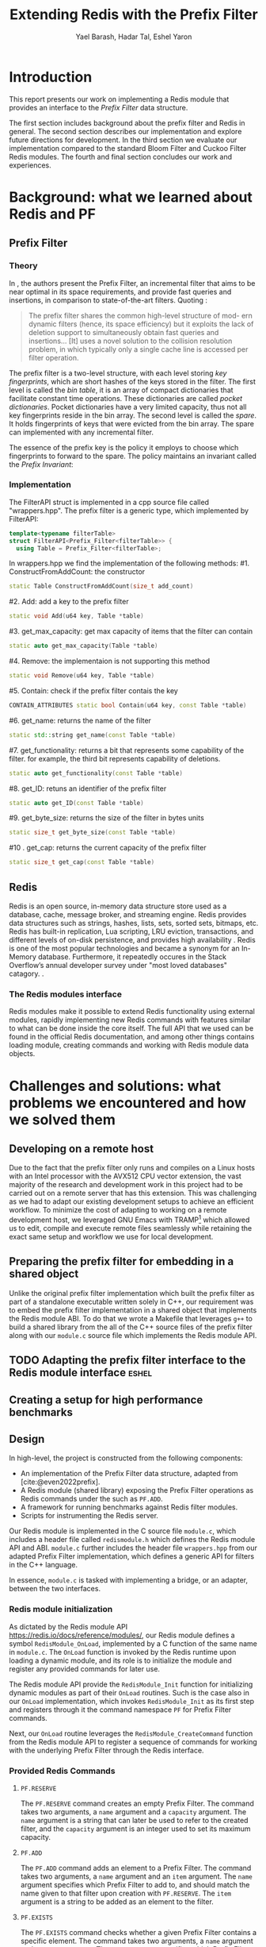 #+TITLE: Extending Redis with the Prefix Filter
#+OPTIONS: toc:nil num:nil ^:{}
#+AUTHOR: Yael Barash, Hadar Tal, Eshel Yaron
#+bibliography: workshop.bib
#+STARTUP: inlineimages indent contents
#+LATEX_HEADER: \usepackage{natbib}
#+LATEX_HEADER: \newtheorem{invariant}{Invariant}[section]

* Introduction

This report presents our work on implementing a Redis module that
provides an interface to the /Prefix Filter/ data structure.

The first section includes background about the prefix filter and
Redis in general.  The second section describes our implementation and
explore future directions for development.  In the third section we
evaluate our implementation compared to the standard Bloom Filter and
Cuckoo Filter Redis modules.  The fourth and final section concludes
our work and experiences.

* Background: what we learned about Redis and PF

** Prefix Filter
*** Theory

In \cite{even2022prefix}, the authors present the Prefix Filter, an
incremental filter that aims to be near optimal in its space
requirements, and provide fast queries and insertions, in comparison
to state-of-the-art filters.  Quoting \cite{even2022prefix}:

#+begin_quote
The prefix filter shares the common high-level structure of mod- ern
dynamic filters (hence, its space efficiency) but it exploits the lack
of deletion support to simultaneously obtain fast queries and
insertions... [It] uses a novel solution to the collision resolution
problem, in which typically only a single cache line is accessed per
filter operation.
#+end_quote

The prefix filter is a two-level structure, with each level storing
/key fingerprints/, which are short hashes of the keys stored in the
filter.  The first level is called the /bin table/, it is an array of
compact dictionaries that facilitate constant time operations.  These
dictionaries are called /pocket dictionaries/.  Pocket dictionaries have
a very limited capacity, thus not all key fingerprints reside in the
bin array.  The second level is called the /spare/. It holds
fingerprints of keys that were evicted from the bin array.  The spare
can implemented with any incremental filter.

The essence of the prefix key is the policy it employs to choose which
fingerprints to forward to the spare.  The policy maintains an
invariant called the /Prefix Invariant/:

\begin{invariant}[Prefix Invariant]
Each bin $i$ contains a prefix of the sorted list of key fingerprints
of keys that were inserted into the prefix filter and whose dedicated
bin is $i$.
\end{invariant}

*** Implementation

The FilterAPI struct is implemented in a cpp source file called "wrappers.hpp". The prefix filter is a generic type, which implemented by FilterAPI:
#+begin_src cpp
template<typename filterTable>
struct FilterAPI<Prefix_Filter<filterTable>> {
  using Table = Prefix_Filter<filterTable>;
  #+end_src
  In wrappers.hpp we find the implementation of the following methods:
  #1. ConstructFromAddCount: the constructor
  #+begin_src cpp
  static Table ConstructFromAddCount(size_t add_count)
  #+end_src
  #2. Add: add a key to the prefix filter
  #+begin_src cpp
  static void Add(u64 key, Table *table)
  #+end_src
  #3. get_max_capacity: get max capacity of items that the filter can contain
  #+begin_src cpp
  static auto get_max_capacity(Table *table)
  #+end_src
  #4. Remove: the implementaion is not supporting this method
  #+begin_src cpp
  static void Remove(u64 key, Table *table)
  #+end_src
  #5.  Contain: check if the prefix filter contais the key
  #+begin_src cpp
  CONTAIN_ATTRIBUTES static bool Contain(u64 key, const Table *table)
  #+end_src
  #6. get_name: returns the name of the filter
  #+begin_src cpp
  static std::string get_name(const Table *table)
  #+end_src
  #7. get_functionality: returns a bit that represents some capability of the filter. for example, the third bit represents capability of deletions.
  #+begin_src cpp
  static auto get_functionality(const Table *table)
  #+end_src
  #8. get_ID: retuns an identifier of the prefix filter
  #+begin_src cpp
  static auto get_ID(const Table *table)
  #+end_src
  #9. get_byte_size: returns the size of the filter in bytes units
  #+begin_src cpp
  static size_t get_byte_size(const Table *table)
  #+end_src
  #10 . get_cap: returns the current capacity of the prefix filter
  #+begin_src cpp
  static size_t get_cap(const Table *table)
  #+end_src

** Redis

Redis is an open source, in-memory data structure store used as a database, cache,
message broker, and streaming engine. Redis provides data structures such as strings,
hashes, lists, sets, sorted sets, bitmaps, etc. Redis has built-in replication,
Lua scripting, LRU eviction, transactions, and different levels of on-disk persistence,
and provides high availability \cite{https://redis.io/docs/about/}.
Redis is one of the most popular technologies and became a synonym
for an In-Memory database. Furthermore, it repeatedly occures in the Stack Overflow’s
annual developer survey under "most loved databases" catagory.
\cite{https://redis.com/blog/redis-is-the-most-loved-database-for-the-4th-year-in-a-row/}.

*** The Redis modules interface

Redis modules make it possible to extend Redis functionality using external modules,
rapidly implementing new Redis commands with features similar to what can be done inside the core itself.
The full API that we used can be found in the official Redis documentation,
and among other things contains loading module, creating commands and working with
Redis module data objects.
\cite{https://redis.io/docs/reference/modules/}

* Challenges and solutions: what problems we encountered and how we solved them

** Developing on a remote host

Due to the fact that the prefix filter only runs and compiles on a
Linux hosts with an Intel processor with the AVX512 CPU vector
extension, the vast majority of the research and development work in
this project had to be carried out on a remote server that has this
extension.  This was challenging as we had to adapt our existing
development setups to achieve an efficient workflow.  To minimize the
cost of adapting to working on a remote development host, we leveraged
GNU Emacs with TRAMP\footnote{See https://www.gnu.org/software/tramp/}
which allowed us to edit, compile and execute remote files seamlessly
while retaining the exact same setup and workflow we use for local
development.

** Preparing the prefix filter for embedding in a shared object

Unlike the original prefix filter implementation which built the
prefix filter as part of a standalone executable written solely in
C++, our requirement was to embed the prefix filter implementation in
a shared object that implements the Redis module ABI.  To do that we
wrote a Makefile that leverages =g++= to build a shared library from the
all of the C++ source files of the prefix filter along with our
=module.c= source file which implements the Redis module API.

** TODO Adapting the prefix filter interface to the Redis module interface :eshel:

** Creating a setup for high performance benchmarks



** Design

In high-level, the project is constructed from the following components:
- An implementation of the Prefix Filter data structure, adapted from
  [cite:@even2022prefix].
- A Redis module (shared library) exposing the Prefix Filter
  operations as Redis commands under the such as =PF.ADD=.
- A framework for running benchmarks against Redis filter modules.
- Scripts for instrumenting the Redis server.

Our Redis module is implemented in the C source file =module.c=, which
includes a header file called =redismodule.h= which defines the Redis
module API and ABI.  =module.c= further includes the header file
=wrappers.hpp= from our adapted Prefix Filter implementation, which
defines a generic API for filters in the C++ language.

In essence, =module.c= is tasked with implementing a bridge, or an
adapter, between the two interfaces.

*** Redis module initialization

As dictated by the Redis module API
[[https://redis.io/docs/reference/modules/]], our Redis module defines a
symbol =RedisModule_OnLoad=, implemented by a C function of the same
name in =module.c=.  The =OnLoad= function is invoked by the Redis runtime
upon loading a dynamic module, and its role is to initialize the
module and register any provided commands for later use.

The Redis module API provide the =RedisModule_Init= function for
initializing dynamic modules as part of their =OnLoad= routines.  Such
is the case also in our =OnLoad= implementation, which invokes
=RedisModule_Init= as its first step and registers through it the
command namespace =PF= for Prefix Filter commands.

Next, our =OnLoad= routine leverages the =RedisModule_CreateCommand=
function from the Redis module API to register a sequence of commands
for working with the underlying Prefix Filter through the Redis
interface.

*** Provided Redis Commands

**** =PF.RESERVE=

The =PF.RESERVE= command creates an empty Prefix Filter.  The command
takes two arguments, a =name= argument and a =capacity= argument.  The
=name= argument is a string that can later be used to refer to the
created filter, and the =capacity= argument is an integer used to set
its maximum capacity.

**** =PF.ADD=

The =PF.ADD= command adds an element to a Prefix Filter.  The command
takes two arguments, a =name= argument and an =item= argument.  The =name=
argument specifies which Prefix Filter to add to, and should match the
name given to that filter upon creation with =PF.RESERVE=.  The =item=
argument is a string to be added as an element to the filter.

**** =PF.EXISTS=

The =PF.EXISTS= command checks whether a given Prefix Filter contains a
specific element.  The command takes two arguments, a =name= argument
and an =item= argument.  The =name= argument specifies which Prefix Filter
to check for the element, and the =item= argument is the element to test
for existence in the table.  As is generally the case for filters,
this command may yield false positive results, meaning it may succeed
although the given element had never been inserted into the table.

**** =PF.MADD=

The =PF.MADD= command is an enhanced version of the =PF.ADD= command which
allows for specifying any number of elements to add to the given
Prefix Filter.  The first argument to =PF.MADD= is the name of the
Prefix Filter to add elements to, and the rest of the arguments are
treated as items to add to the filter.  The command returns an array
of integers, one for each input element.  The returned array contains
=1= in each index =i= such that that =i='th input element was newly added to
the filter, and =0= in the rest.

**** =PF.MEXISTS=

The =PF.MEXISTS=, similarly to =PF.MADD=, is an enhanced version of the
=PF.EXISTS= command which allows for specifying any number of elements
to to the given Prefix Filter.  The first argument to =PF.MADD= is the
name of the Prefix Filter to add elements to, and the rest of the
arguments are treated as items to add to the filter.  The command
returns an array of integers, which contains =1= in each index =i= such
that that =i='th input element exists in the filter, and =0= in the rest.

**** =PF.INFO=

The =PF.INFO= command takes a single argument, the name of an existing
Prefix Filter table and returns information about the status of the
table.

#+begin_src
127.0.0.1:6379> pf.reserve my_table 1024
OK
127.0.0.1:6379> pf.info my_table
1) Capacity
2) (integer) 1024
3) Filled
4) (integer) 0
5) Size
6) (integer) 1568
#+end_src

** Future work

*** First insert ???

*** TODO Better sorting                                             :eshel:

*** TODO Dump and load - persist Prefix Filter to disk!

* Evaluation: Comparison of the filters (Bloom vs. cuckoo vs. prefix)

** Introduction

A Benchmark in Performance Testing is a metric or a point of reference
against which software products or services can be compared to assess
the quality measures. In other words, Benchmark means a set standard
that helps to determine the quality of a software product or a
service. We can benchmark a software product or service to assess its
quality.

We would like to compare the performance of the filters to determine
if there is any improvment by using the implemented data structure –
prefix filter. Filter data structures are used to test whether an
element is a member of a set. Particullary in redis, In-Memory filters
let us unswer that question in a near-realtime duration, so while
trying to compare the filters we should think about the filters's
latency while adding and querying data. We created performence tests
which measure the duration of the multi-add and multi-exists commands
under different amount of items in the command and increasing amount
of concurrent requests.

** Implementation

While creating the benchmarks, we decided to use the Golang programing language. Golang is expressive, clean, and efficient. Its concurrency mechanisms make it easy to write programs that get the most out of multicore and networked machines. We also had previous experience with creating a Redis client in Go that is able to perform non-standard Redis commands by using Lua scripts.

We have created a generic test function which receive -
- N - number of iterations
- M - number of parallel tests
- F - function to be tested
and returns the average durtion of N iterations, each contains M concurrent callings to F.

The benchmark folder includes -
- redis - a Redis client which is able to perform non-standard Redis commands.
- scripts- Lua scripts which Redis can execute.
- utils - random strings generator and the generic test function.
- visualisation - a python program for visualizing the results.
- correctnessTests.go - validate the behavior of the implemented commands.
- loadTests.go - perform the benchmarks.

** Results

In every benchmark, we set N (number of iterations) to 50.

** Benchmark A
#+NAME:   fig:bench1
[[./testExistsPerNumberOfParalleledTests.png]]

** Benchmark B
#+NAME:   fig:bench2
[[./testMAddPerNumberOfItems.png]]
- In every MADD test there was just one call.

** Benchmark C
#+NAME:   fig:bench3
[[./testMAddPerNumberOfParalleledTests.png]]
- In every MADD command 10 records were added.

** Benchmark D
#+NAME:   fig:bench4
[[./testMExistsPerNumberOfItems.png]]
- In every MExists test there was just one call.

** Benchmark E
#+NAME:   fig:bench5
[[./testMExistsPerNumberOfItemsAlwaysNegative.png]]
- In every MExists test there was just one call.


As seen in the following graphs, prefix
filter in par with the state-of-the-art filters.

Although there is no improvement in any benchmark, the other filters
outperform prefix filter at most by a constant factor (and not by an
order of magnitude).
* TODO Conclusion                                                      :yael:
- The work was mainly divided into two parts: implementing the prefix filter code into Redis and Compare the performance of prefix pilter with bloom filter and cuckoo filter

- results and conclusions: it was expected that the performance of the prefix filter will surpass the performance of bloom filter. However, we We saw that in all the indices we performed this is not the case. It is possible that if further improvements are made in the implementation, the results will be consistent with the theoy

- Learning and application:  during the work We learned a lot about the theory and the implementation of the prefix filter, as well as working with redis server and RedisBloom.


\bibliographystyle{plain}
\bibliography{workshop.bib}
